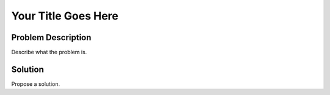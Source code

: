 ====================
Your Title Goes Here
====================

Problem Description
===================

Describe what the problem is.

Solution
========

Propose a solution.
